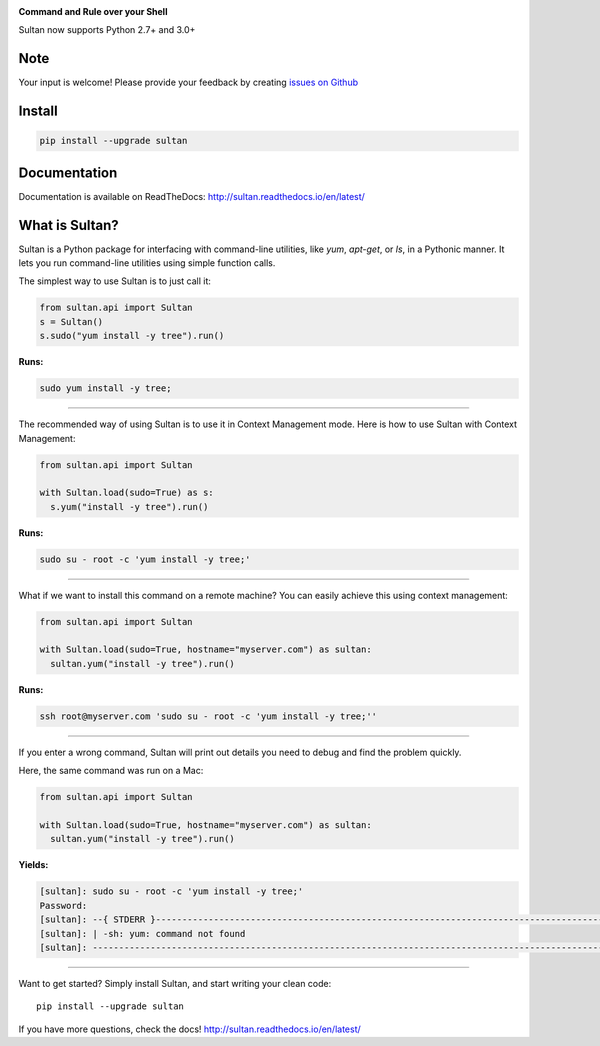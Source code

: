 .. image:: https://raw.githubusercontent.com/aeroxis/sultan/master/docs/img/sultan-logo.png
  :alt: sultan logo
  :align: right

**Command and Rule over your Shell**

.. image:: https://badge.fury.io/py/sultan.svg
  :alt: PyPI Version
  :target: https://badge.fury.io/py/sultan

.. image:: https://travis-ci.org/aeroxis/sultan.svg?branch=master
  :alt: Travis Build Status
  :target: https://travis-ci.org/aeroxis/sultan

.. image:: http://img.shields.io/:license-mit-blue.svg
  :alt: MIT License
  :target: http://doge.mit-license.org

.. image:: https://readthedocs.org/projects/sultan/badge/?version=latest
  :alt: Documentation Status
  :target: http://sultan.readthedocs.io/en/latest/?badge=latest

Sultan now supports Python 2.7+ and 3.0+

----
Note
----
Your input is welcome! Please provide your feedback by creating 
`issues on Github <https://github.com/aeroxis/sultan/issues>`_

-------
Install
-------

.. code:: bash

  pip install --upgrade sultan

-------------
Documentation
-------------

.. image:: https://readthedocs.org/projects/sultan/badge/?version=latest
  :alt: Documentation Status
  :target: http://sultan.readthedocs.io/en/latest/?badge=latest

Documentation is available on ReadTheDocs: http://sultan.readthedocs.io/en/latest/

---------------
What is Sultan?
---------------

Sultan is a Python package for interfacing with command-line utilities, like 
`yum`, `apt-get`, or `ls`, in a Pythonic manner. It lets you run command-line 
utilities using simple function calls. 

The simplest way to use Sultan is to just call it:

.. code:: python

  from sultan.api import Sultan
  s = Sultan()
  s.sudo("yum install -y tree").run()
  
**Runs:** 

.. code:: bash

  sudo yum install -y tree;

------------

The recommended way of using Sultan is to use it in Context Management mode. 
Here is how to use Sultan with Context Management:

.. code:: python

  from sultan.api import Sultan

  with Sultan.load(sudo=True) as s:
    s.yum("install -y tree").run()

**Runs:** 

.. code:: bash
  
  sudo su - root -c 'yum install -y tree;'
  
------------

What if we want to install this command on a remote machine? You can easily 
achieve this using context management:

.. code:: python

  from sultan.api import Sultan
  
  with Sultan.load(sudo=True, hostname="myserver.com") as sultan:
    sultan.yum("install -y tree").run()

**Runs:**

.. code:: bash

  ssh root@myserver.com 'sudo su - root -c 'yum install -y tree;''
  
------------

If you enter a wrong command, Sultan will print out details you need to debug and 
find the problem quickly.

Here, the same command was run on a Mac:

.. code:: python

  from sultan.api import Sultan
  
  with Sultan.load(sudo=True, hostname="myserver.com") as sultan:
    sultan.yum("install -y tree").run()

  
**Yields:**

.. code:: bash

  [sultan]: sudo su - root -c 'yum install -y tree;'
  Password:
  [sultan]: --{ STDERR }-------------------------------------------------------------------------------------------------------
  [sultan]: | -sh: yum: command not found
  [sultan]: -------------------------------------------------------------------------------------------------------------------

------------

Want to get started? Simply install Sultan, and start writing your clean code::

    pip install --upgrade sultan

If you have more questions, check the docs! http://sultan.readthedocs.io/en/latest/
